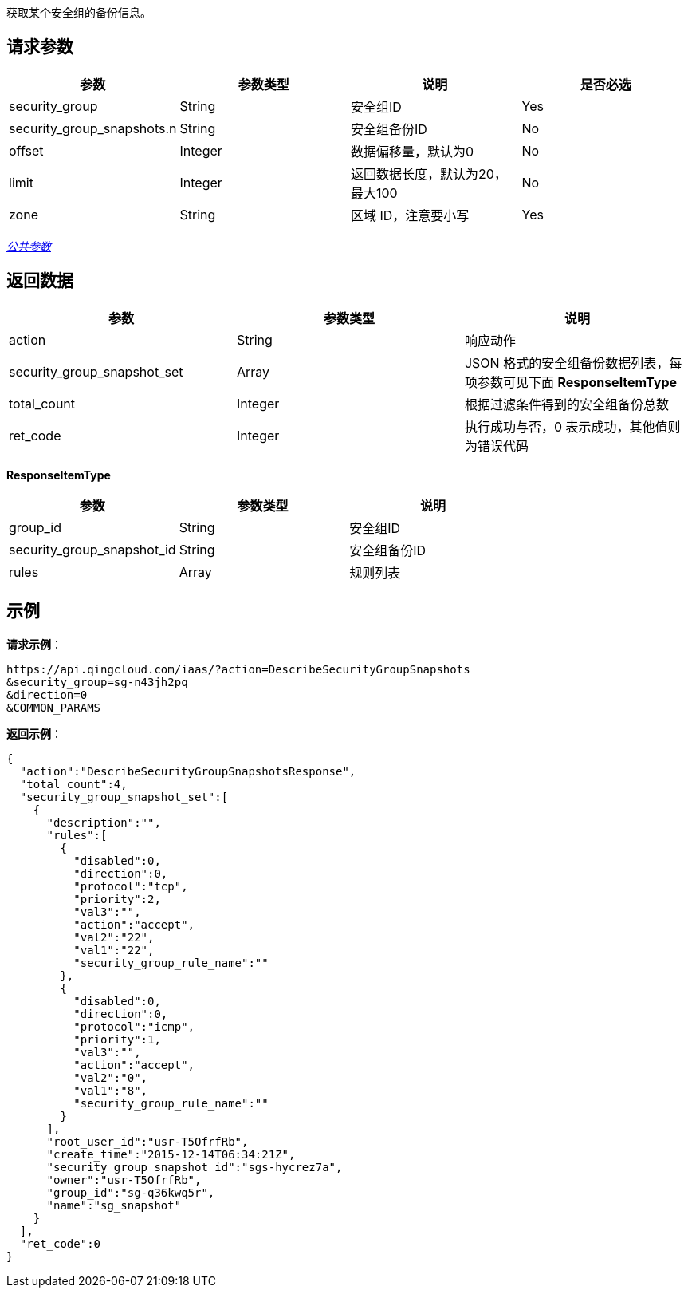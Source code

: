 
// title: "DescribeSecurityGroupSnapshots"

获取某个安全组的备份信息。

== 请求参数

|===
| 参数 | 参数类型 | 说明 | 是否必选

| security_group
| String
| 安全组ID
| Yes

| security_group_snapshots.n
| String
| 安全组备份ID
| No

| offset
| Integer
| 数据偏移量，默认为0
| No

| limit
| Integer
| 返回数据长度，默认为20，最大100
| No

| zone
| String
| 区域 ID，注意要小写
| Yes
|===

link:../../get_api/parameters/[_公共参数_]

== 返回数据

|===
| 参数 | 参数类型 | 说明

| action
| String
| 响应动作

| security_group_snapshot_set
| Array
| JSON 格式的安全组备份数据列表，每项参数可见下面 **ResponseItemType**

| total_count
| Integer
| 根据过滤条件得到的安全组备份总数

| ret_code
| Integer
| 执行成功与否，0 表示成功，其他值则为错误代码
|===

*ResponseItemType*

|===
| 参数 | 参数类型 | 说明

| group_id
| String
| 安全组ID

| security_group_snapshot_id
| String
| 安全组备份ID

| rules
| Array
| 规则列表
|===

== 示例

*请求示例*：

[,json]
----
https://api.qingcloud.com/iaas/?action=DescribeSecurityGroupSnapshots
&security_group=sg-n43jh2pq
&direction=0
&COMMON_PARAMS
----

*返回示例*：

[,json]
----
{
  "action":"DescribeSecurityGroupSnapshotsResponse",
  "total_count":4,
  "security_group_snapshot_set":[
    {
      "description":"",
      "rules":[
        {
          "disabled":0,
          "direction":0,
          "protocol":"tcp",
          "priority":2,
          "val3":"",
          "action":"accept",
          "val2":"22",
          "val1":"22",
          "security_group_rule_name":""
        },
        {
          "disabled":0,
          "direction":0,
          "protocol":"icmp",
          "priority":1,
          "val3":"",
          "action":"accept",
          "val2":"0",
          "val1":"8",
          "security_group_rule_name":""
        }
      ],
      "root_user_id":"usr-T5OfrfRb",
      "create_time":"2015-12-14T06:34:21Z",
      "security_group_snapshot_id":"sgs-hycrez7a",
      "owner":"usr-T5OfrfRb",
      "group_id":"sg-q36kwq5r",
      "name":"sg_snapshot"
    }
  ],
  "ret_code":0
}
----

